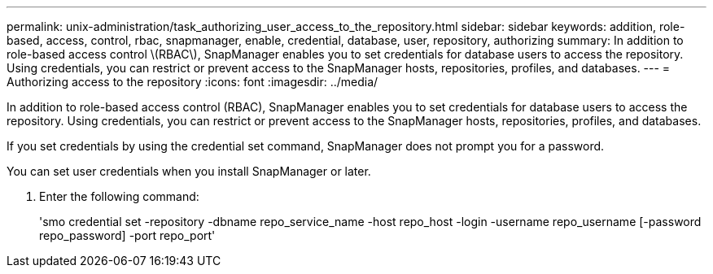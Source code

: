 ---
permalink: unix-administration/task_authorizing_user_access_to_the_repository.html
sidebar: sidebar
keywords: addition, role-based, access, control, rbac, snapmanager, enable, credential, database, user, repository, authorizing
summary: In addition to role-based access control \(RBAC\), SnapManager enables you to set credentials for database users to access the repository. Using credentials, you can restrict or prevent access to the SnapManager hosts, repositories, profiles, and databases.
---
= Authorizing access to the repository
:icons: font
:imagesdir: ../media/

[.lead]
In addition to role-based access control (RBAC), SnapManager enables you to set credentials for database users to access the repository. Using credentials, you can restrict or prevent access to the SnapManager hosts, repositories, profiles, and databases.

If you set credentials by using the credential set command, SnapManager does not prompt you for a password.

You can set user credentials when you install SnapManager or later.

. Enter the following command:
+
'smo credential set -repository -dbname repo_service_name -host repo_host -login -username repo_username [-password repo_password] -port repo_port'
